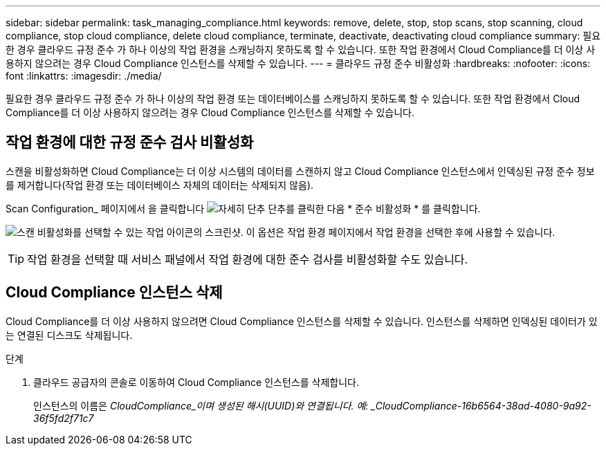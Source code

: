 ---
sidebar: sidebar 
permalink: task_managing_compliance.html 
keywords: remove, delete, stop, stop scans, stop scanning, cloud compliance, stop cloud compliance, delete cloud compliance, terminate, deactivate, deactivating cloud compliance 
summary: 필요한 경우 클라우드 규정 준수 가 하나 이상의 작업 환경을 스캐닝하지 못하도록 할 수 있습니다. 또한 작업 환경에서 Cloud Compliance를 더 이상 사용하지 않으려는 경우 Cloud Compliance 인스턴스를 삭제할 수 있습니다. 
---
= 클라우드 규정 준수 비활성화
:hardbreaks:
:nofooter: 
:icons: font
:linkattrs: 
:imagesdir: ./media/


[role="lead"]
필요한 경우 클라우드 규정 준수 가 하나 이상의 작업 환경 또는 데이터베이스를 스캐닝하지 못하도록 할 수 있습니다. 또한 작업 환경에서 Cloud Compliance를 더 이상 사용하지 않으려는 경우 Cloud Compliance 인스턴스를 삭제할 수 있습니다.



== 작업 환경에 대한 규정 준수 검사 비활성화

스캔을 비활성화하면 Cloud Compliance는 더 이상 시스템의 데이터를 스캔하지 않고 Cloud Compliance 인스턴스에서 인덱싱된 규정 준수 정보를 제거합니다(작업 환경 또는 데이터베이스 자체의 데이터는 삭제되지 않음).

Scan Configuration_ 페이지에서 을 클릭합니다 image:screenshot_gallery_options.gif["자세히 단추"] 단추를 클릭한 다음 * 준수 비활성화 * 를 클릭합니다.

image:screenshot_deactivate_compliance_scan.png["스캔 비활성화를 선택할 수 있는 작업 아이콘의 스크린샷. 이 옵션은 작업 환경 페이지에서 작업 환경을 선택한 후에 사용할 수 있습니다."]


TIP: 작업 환경을 선택할 때 서비스 패널에서 작업 환경에 대한 준수 검사를 비활성화할 수도 있습니다.



== Cloud Compliance 인스턴스 삭제

Cloud Compliance를 더 이상 사용하지 않으려면 Cloud Compliance 인스턴스를 삭제할 수 있습니다. 인스턴스를 삭제하면 인덱싱된 데이터가 있는 연결된 디스크도 삭제됩니다.

.단계
. 클라우드 공급자의 콘솔로 이동하여 Cloud Compliance 인스턴스를 삭제합니다.
+
인스턴스의 이름은 _CloudCompliance_이며 생성된 해시(UUID)와 연결됩니다. 예: _CloudCompliance-16b6564-38ad-4080-9a92-36f5fd2f71c7_



